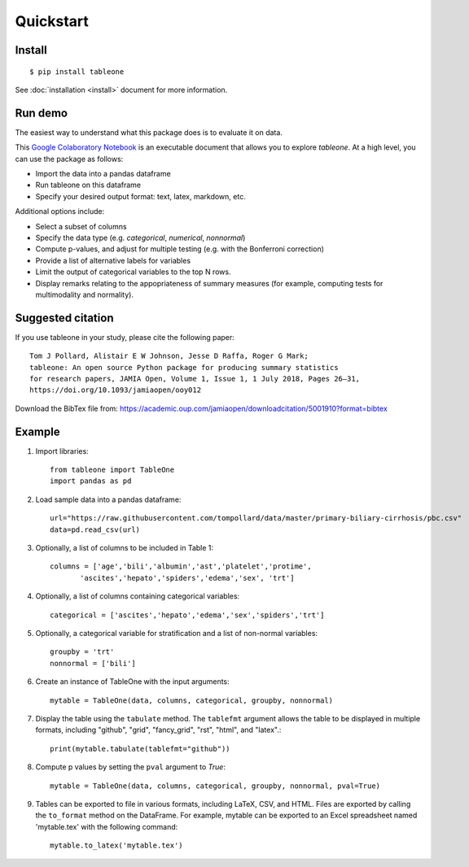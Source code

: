 Quickstart
==========

Install
-------

::

    $ pip install tableone

See :doc:`installation <install>` document for more information.


Run demo
--------

The easiest way to understand what this package does is to evaluate it on data.

This `Google Colaboratory Notebook <https://github.com/tompollard/tableone/blob/master/tableone.ipynb>`_ is an executable document that allows you to explore `tableone`. At a high level, you can use the package as follows:

* Import the data into a pandas dataframe
* Run tableone on this dataframe
* Specify your desired output format: text, latex, markdown, etc.

Additional options include:

* Select a subset of columns
* Specify the data type (e.g. `categorical`, `numerical`, `nonnormal`)
* Compute p-values, and adjust for multiple testing (e.g. with the Bonferroni correction)
* Provide a list of alternative labels for variables
* Limit the output of categorical variables to the top N rows.
* Display remarks relating to the appopriateness of summary measures (for example, computing tests for multimodality and normality).


Suggested citation
------------------

If you use tableone in your study, please cite the following paper::

    Tom J Pollard, Alistair E W Johnson, Jesse D Raffa, Roger G Mark; 
    tableone: An open source Python package for producing summary statistics 
    for research papers, JAMIA Open, Volume 1, Issue 1, 1 July 2018, Pages 26–31, 
    https://doi.org/10.1093/jamiaopen/ooy012

Download the BibTex file from: https://academic.oup.com/jamiaopen/downloadcitation/5001910?format=bibtex


Example
-------

#. Import libraries::

    from tableone import TableOne
    import pandas as pd

#. Load sample data into a pandas dataframe::

    url="https://raw.githubusercontent.com/tompollard/data/master/primary-biliary-cirrhosis/pbc.csv"
    data=pd.read_csv(url)

#. Optionally, a list of columns to be included in Table 1::

    columns = ['age','bili','albumin','ast','platelet','protime',
           'ascites','hepato','spiders','edema','sex', 'trt']

#. Optionally, a list of columns containing categorical variables::

    categorical = ['ascites','hepato','edema','sex','spiders','trt']

#. Optionally, a categorical variable for stratification and a list of non-normal variables::

    groupby = 'trt'
    nonnormal = ['bili']

#. Create an instance of TableOne with the input arguments::

    mytable = TableOne(data, columns, categorical, groupby, nonnormal)

#. Display the table using the ``tabulate`` method. The ``tablefmt`` argument allows the table to be displayed in multiple formats, including "github", "grid", "fancy_grid", "rst", "html", and "latex".::

    print(mytable.tabulate(tablefmt="github"))

#. Compute p values by setting the ``pval`` argument to `True`::

    mytable = TableOne(data, columns, categorical, groupby, nonnormal, pval=True)

#. Tables can be exported to file in various formats, including LaTeX, CSV, and HTML. Files are exported by calling the ``to_format`` method on the DataFrame. For example, mytable can be exported to an Excel spreadsheet named 'mytable.tex' with the following command::

    mytable.to_latex('mytable.tex')

